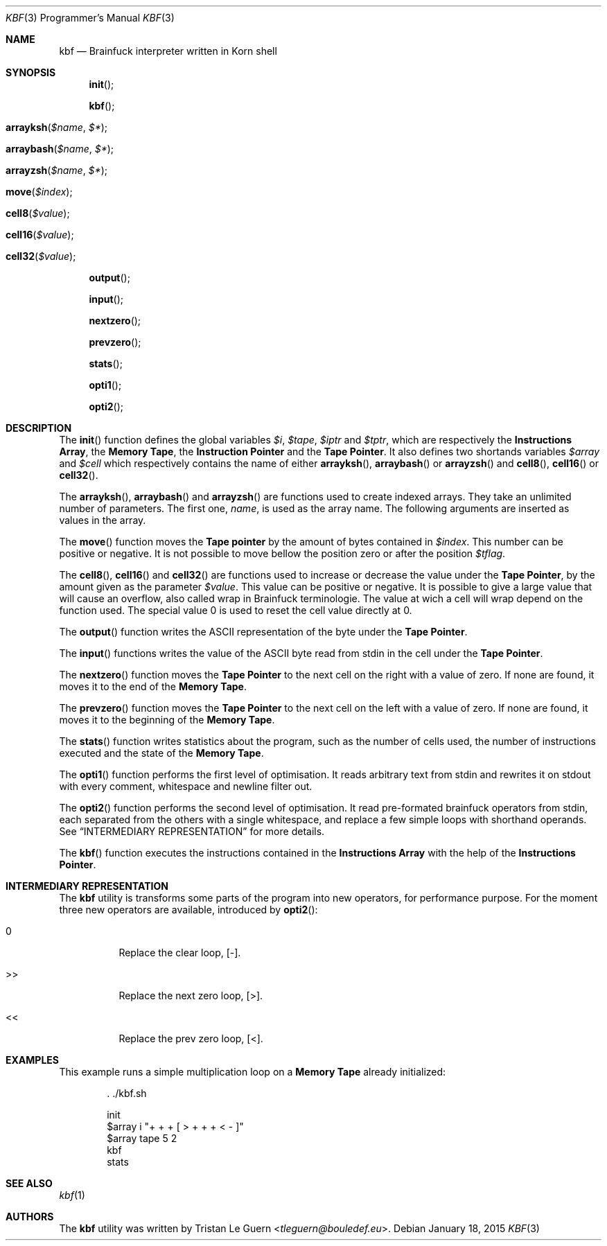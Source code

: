 .\"	$OpenBSD:  Exp $
.\"
.\" Copyright (c) 2015 Tristan Le Guern <tleguern@bouledef.eu>
.\"
.\" Permission to use, copy, modify, and distribute this software for any
.\" purpose with or without fee is hereby granted, provided that the above
.\" copyright notice and this permission notice appear in all copies.
.\"
.\" THE SOFTWARE IS PROVIDED "AS IS" AND THE AUTHOR DISCLAIMS ALL WARRANTIES
.\" WITH REGARD TO THIS SOFTWARE INCLUDING ALL IMPLIED WARRANTIES OF
.\" MERCHANTABILITY AND FITNESS. IN NO EVENT SHALL THE AUTHOR BE LIABLE FOR
.\" ANY SPECIAL, DIRECT, INDIRECT, OR CONSEQUENTIAL DAMAGES OR ANY DAMAGES
.\" WHATSOEVER RESULTING FROM LOSS OF USE, DATA OR PROFITS, WHETHER IN AN
.\" ACTION OF CONTRACT, NEGLIGENCE OR OTHER TORTIOUS ACTION, ARISING OUT OF
.\" OR IN CONNECTION WITH THE USE OR PERFORMANCE OF THIS SOFTWARE.
.\"
.Dd $Mdocdate: January 18 2015 $
.Dt KBF 3 PRM
.Os
.Sh NAME
.Nm kbf
.Nd Brainfuck interpreter written in Korn shell
.Sh SYNOPSIS
.\" .In kbf.sh
.Fn init
.Fn kbf
.Fo arrayksh
.Fa "$name"
.Fa "$*"
.Fc
.Fo arraybash
.Fa "$name"
.Fa "$*"
.Fc
.Fo arrayzsh
.Fa "$name"
.Fa "$*"
.Fc
.Fo move
.Fa "$index"
.Fc
.Fo cell8
.Fa "$value"
.Fc
.Fo cell16
.Fa "$value"
.Fc
.Fo cell32
.Fa "$value"
.Fc
.Fn output
.Fn input
.Fn nextzero
.Fn prevzero
.Fn stats
.Fn opti1
.Fn opti2
.Sh DESCRIPTION
The
.Fn init
function defines the global variables
.Va $i ,
.Va $tape ,
.Va $iptr
and
.Va $tptr ,
which are respectively the
.Sy Instructions Array ,
the
.Sy Memory Tape ,
the
.Sy Instruction Pointer
and the
.Sy Tape Pointer .
It also defines two shortands variables
.Va $array
and
.Va $cell
which respectively contains the name of either
.Fn arrayksh ,
.Fn arraybash
or
.Fn arrayzsh
and
.Fn cell8 ,
.Fn cell16
or
.Fn cell32 .
.Pp
The
.Fn arrayksh ,
.Fn arraybash
and
.Fn arrayzsh
are functions used to create indexed arrays. They take an unlimited
number of parameters. The first one,
.Fa name ,
is used as the array name. The following arguments are inserted as
values in the array.
.Pp
The
.Fn move
function moves the
.Sy Tape pointer
by the amount of bytes contained in
.Va $index .
This number can be positive or negative. It is not possible to move
bellow the position zero or after the position
.Va $tflag .
.Pp
The
.Fn cell8 ,
.Fn cell16
and
.Fn cell32
are functions used to increase or decrease the value under the
.Sy Tape Pointer ,
by the amount given as the parameter
.Va $value .
This value can be positive or negative. It is possible to give a large
value that will cause an overflow, also called wrap in Brainfuck
terminologie. The value at wich a cell will wrap depend on the function
used.
The special value 0 is used to reset the cell value directly at 0.
.Pp
The
.Fn output
function writes the
.Tn ASCII
representation of the byte under the
.Sy Tape Pointer .
.Pp
The
.Fn input
functions writes the value of the
.Tn ASCII
byte read from stdin in the
cell under the
.Sy Tape Pointer .
.Pp
The
.Fn nextzero
function moves the
.Sy Tape Pointer
to the next cell on the right with a value of zero. If none are found,
it moves it to the end of the
.Sy Memory Tape .
.Pp
The
.Fn prevzero
function moves the
.Sy Tape Pointer
to the next cell on the left with a value of zero. If none are found,
it moves it to the beginning of the
.Sy Memory Tape .
.Pp
The
.Fn stats
function writes statistics about the program, such as the number of cells used,
the number of instructions executed and the state of the
.Sy Memory Tape .
.Pp
The
.Fn opti1
function performs the first level of optimisation. It reads arbitrary
text from stdin and rewrites it on stdout with every comment,
whitespace and newline filter out.
.Pp
The
.Fn opti2
function performs the second level of optimisation. It read
pre-formated brainfuck operators from stdin, each separated from the
others with a single whitespace, and replace a few simple loops with
shorthand operands. See
.Sx INTERMEDIARY REPRESENTATION
for more details.
.Pp
The
.Fn kbf
function executes the instructions contained in the
.Sy Instructions Array
with the help of the
.Sy Instructions Pointer .
.Sh INTERMEDIARY REPRESENTATION
The
.Nm
utility is transforms some parts of the program into new operators, for
performance purpose. For the moment three new operators are available,
introduced by
.Fn opti2 :
.Bl -tag -width Ds
.It 0
Replace the clear loop, [-].
.It >>
Replace the next zero loop, [>].
.It <<
Replace the prev zero loop, [<].
.El
.Sh EXAMPLES
This example runs a simple multiplication loop on a
.Sy Memory Tape
already initialized:
.Bd -literal -offset indent
\&. ./kbf.sh

init
$array i "+ + + [ > + + + < - ]"
$array tape 5 2
kbf
stats
.Ed
.Sh SEE ALSO
.Xr kbf 1
.Sh AUTHORS
The
.Nm
utility was written by
.An Tristan Le Guern Aq Mt tleguern@bouledef.eu .

